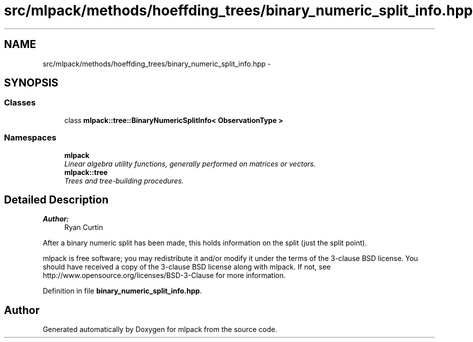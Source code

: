 .TH "src/mlpack/methods/hoeffding_trees/binary_numeric_split_info.hpp" 3 "Sat Mar 25 2017" "Version master" "mlpack" \" -*- nroff -*-
.ad l
.nh
.SH NAME
src/mlpack/methods/hoeffding_trees/binary_numeric_split_info.hpp \- 
.SH SYNOPSIS
.br
.PP
.SS "Classes"

.in +1c
.ti -1c
.RI "class \fBmlpack::tree::BinaryNumericSplitInfo< ObservationType >\fP"
.br
.in -1c
.SS "Namespaces"

.in +1c
.ti -1c
.RI " \fBmlpack\fP"
.br
.RI "\fILinear algebra utility functions, generally performed on matrices or vectors\&. \fP"
.ti -1c
.RI " \fBmlpack::tree\fP"
.br
.RI "\fITrees and tree-building procedures\&. \fP"
.in -1c
.SH "Detailed Description"
.PP 

.PP
\fBAuthor:\fP
.RS 4
Ryan Curtin
.RE
.PP
After a binary numeric split has been made, this holds information on the split (just the split point)\&.
.PP
mlpack is free software; you may redistribute it and/or modify it under the terms of the 3-clause BSD license\&. You should have received a copy of the 3-clause BSD license along with mlpack\&. If not, see http://www.opensource.org/licenses/BSD-3-Clause for more information\&. 
.PP
Definition in file \fBbinary_numeric_split_info\&.hpp\fP\&.
.SH "Author"
.PP 
Generated automatically by Doxygen for mlpack from the source code\&.
